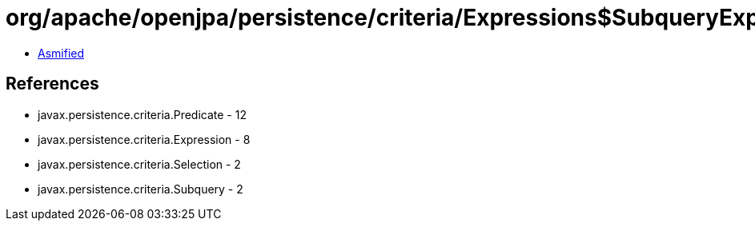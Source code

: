 = org/apache/openjpa/persistence/criteria/Expressions$SubqueryExpression.class

 - link:Expressions$SubqueryExpression-asmified.java[Asmified]

== References

 - javax.persistence.criteria.Predicate - 12
 - javax.persistence.criteria.Expression - 8
 - javax.persistence.criteria.Selection - 2
 - javax.persistence.criteria.Subquery - 2
